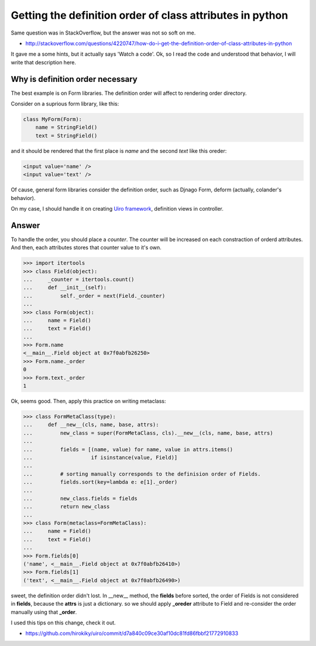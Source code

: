 Getting the definition order of class attributes in python
==========================================================

Same question was in StackOverflow, but the answer was not so
soft on me.

* http://stackoverflow.com/questions/4220747/how-do-i-get-the-definition-order-of-class-attributes-in-python

It gave me a some hints, but it actually says 'Watch a code'.
Ok, so I read the code and understood that behavior,
I will write that description here.

Why is definition order necessary
---------------------------------
The best example is on Form libraries.
The definition order will affect to rendering order directory.

Consider on a suprious form library, like this:

.. code-block:: python

    class MyForm(Form):
        name = StringField()
        text = StringField()

and it should be rendered that the first place is `name`
and the second `text`  like this oreder:

.. code-block:: html

    <input value='name' />
    <input value='text' />

Of cause, general form libraries consider the definition order, such as Djnago Form,
deform (actually, colander's behavior).

On my case, I should handle it on creating `Uiro framework <https://pypi.python.org/pypi/uiro>`_,
definition views in controller.

Answer
------

To handle the order, you should place a `counter`.
The counter will be increased on each constraction of orderd attributes.
And then, each attributes stores that counter value to it's own.

.. code-block:: python

    >>> import itertools
    >>> class Field(object):
    ...     _counter = itertools.count()
    ...     def __init__(self):
    ...         self._order = next(Field._counter)
    ...
    >>> class Form(object):
    ...     name = Field()
    ...     text = Field()
    ...
    >>> Form.name
    <__main__.Field object at 0x7f0abfb26250>
    >>> Form.name._order
    0
    >>> Form.text._order
    1

Ok, seems good.
Then, apply this practice on writing metaclass:

.. code-block:: python

    >>> class FormMetaClass(type):
    ...     def __new__(cls, name, base, attrs):
    ...         new_class = super(FormMetaClass, cls).__new__(cls, name, base, attrs)
    ...
    ...         fields = [(name, value) for name, value in attrs.items()
    ...                   if isinstance(value, Field)]
    ...
    ...         # sorting manually corresponds to the definision order of Fields.
    ...         fields.sort(key=lambda e: e[1]._order)
    ...
    ...         new_class.fields = fields
    ...         return new_class
    ...
    >>> class Form(metaclass=FormMetaClass):
    ...     name = Field()
    ...     text = Field()
    ...
    >>> Form.fields[0]
    ('name', <__main__.Field object at 0x7f0abfb26410>)
    >>> Form.fields[1]
    ('text', <__main__.Field object at 0x7f0abfb26490>)

sweet, the definition order didn't lost.
In __new__ method, the **fields** before sorted,
the order of Fields is not considered in **fields**,
because the **attrs** is just a dictionary.
so we should apply **_oreder** attribute
to Field and re-consider the order manually using that **_order**.

I used this tips on this change, check it out.

* https://github.com/hirokiky/uiro/commit/d7a840c09ce30af10dc81fd86fbbf21772910833
